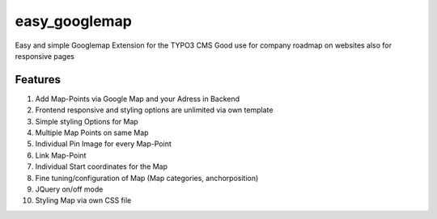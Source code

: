 easy_googlemap
=================

Easy and simple Googlemap Extension for the TYPO3 CMS
Good use for company roadmap on websites also for responsive pages

Features
---------
#. Add Map-Points via Google Map and your Adress in Backend
#. Frontend responsive and styling options are unlimited via own template
#. Simple styling Options for Map 
#. Multiple Map Points on same Map
#. Individual Pin Image for every Map-Point
#. Link Map-Point
#. Individual Start coordinates for the Map
#. Fine tuning/configuration of Map (Map categories, anchorposition)
#. JQuery on/off mode
#. Styling Map via own CSS file
